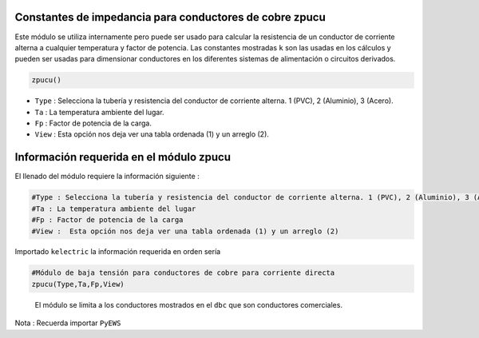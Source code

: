 |image1| |image2| |image3| |image4| |image5|\ |image6|

Constantes de impedancia para conductores de cobre zpucu
========================================================

Este módulo se utiliza internamente pero puede ser usado para calcular
la resistencia de un conductor de corriente alterna a cualquier
temperatura y factor de potencia. Las constantes mostradas ``k`` son las
usadas en los cálculos y pueden ser usadas para dimensionar conductores
en los diferentes sistemas de alimentación o circuitos derivados.

.. code:: python

   zpucu()

-  ``Type`` : Selecciona la tubería y resistencia del conductor de
   corriente alterna. 1 (PVC), 2 (Aluminio), 3 (Acero).

-  ``Ta`` : La temperatura ambiente del lugar.

-  ``Fp`` : Factor de potencia de la carga.

-  ``View`` : Esta opción nos deja ver una tabla ordenada (1) y un
   arreglo (2).

Información requerida en el módulo zpucu
========================================

El llenado del módulo requiere la información siguiente :

.. code:: tex

   #Type : Selecciona la tubería y resistencia del conductor de corriente alterna. 1 (PVC), 2 (Aluminio), 3 (Acero)
   #Ta : La temperatura ambiente del lugar
   #Fp : Factor de potencia de la carga
   #View :  Esta opción nos deja ver una tabla ordenada (1) y un arreglo (2)

Importado ``kelectric`` la información requerida en orden sería

.. code:: python

   #Módulo de baja tensión para conductores de cobre para corriente directa
   zpucu(Type,Ta,Fp,View)

..

   El módulo se limita a los conductores mostrados en el ``dbc`` que son
   conductores comerciales.

Nota : Recuerda importar ``PyEWS``

.. |image1| image:: https://badge.fury.io/py/ElectricalWireSizes.svg
   :target: https://badge.fury.io/py/ElectricalWireSizes
.. |image2| image:: https://static.pepy.tech/personalized-badge/electricalwiresizes?period=total&units=none&left_color=grey&right_color=blue&left_text=Downloads
   :target: https://pepy.tech/project/electricalwiresizes
.. |image3| image:: https://pepy.tech/badge/electricalwiresizes/month
   :target: https://pepy.tech/project/electricalwiresizes
.. |image4| image:: https://img.shields.io/badge/python-3 | 3.5 | 3.6 | 3.7 | 3.8 | 3.9 | 3.10-blue
   :target: https://pypi.org/project/ElectricalWireSizes/
.. |image5| image:: https://api.codeclimate.com/v1/badges/27c48038801ee954796d/maintainability
   :target: https://codeclimate.com/github/jacometoss/PyEWS/maintainability
.. |image6| image:: https://app.codacy.com/project/badge/Grade/8d8575adf7e149999e6bc84c657fc94e
   :target: https://www.codacy.com/gh/jacometoss/PyEWS/dashboard?utm_source=github.com&amp;utm_medium=referral&amp;utm_content=jacometoss/PyEWS&amp;utm_campaign=Badge_Grade
